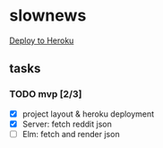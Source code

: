 * slownews

#+CAPTION: Deploy
[[https://heroku.com/deploy][Deploy to Heroku]]

** tasks
*** TODO mvp [2/3]
+ [X] project layout & heroku deployment
+ [X] Server: fetch reddit json
+ [ ] Elm: fetch and render json
